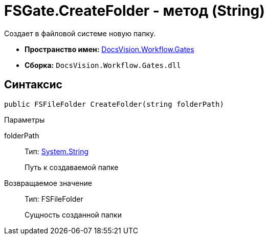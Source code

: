 = FSGate.CreateFolder - метод (String)

Создает в файловой системе новую папку.

* *Пространство имен:* xref:api/DocsVision/Workflow/Gates/Gates_NS.adoc[DocsVision.Workflow.Gates]
* *Сборка:* `DocsVision.Workflow.Gates.dll`

== Синтаксис

[source,csharp]
----
public FSFileFolder CreateFolder(string folderPath)
----

Параметры

folderPath::
Тип: http://msdn.microsoft.com/ru-ru/library/system.string.aspx[System.String]
+
Путь к создаваемой папке

Возвращаемое значение::
Тип: [.keyword .apiname]#FSFileFolder#
+
Сущность созданной папки
